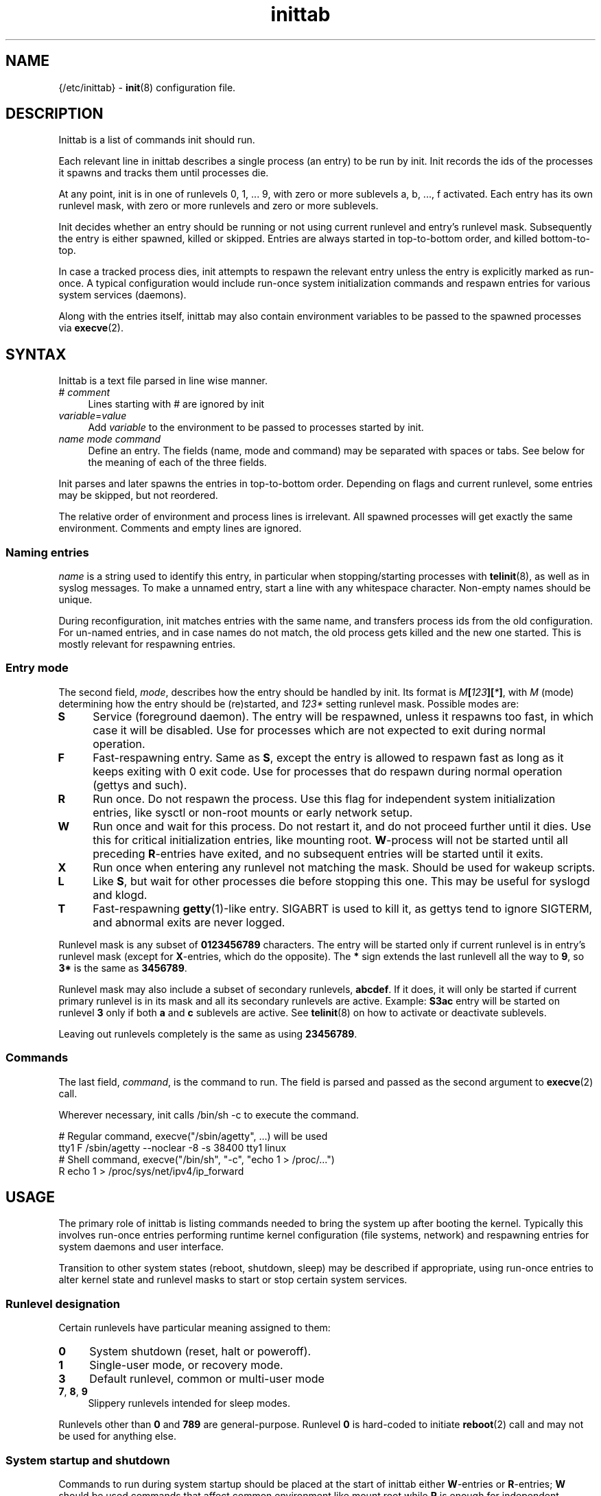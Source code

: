 .TH inittab 5
'''
.SH NAME
{/etc/inittab} - \fBinit\fR(8) configuration file.
'''
.SH DESCRIPTION
Inittab is a list of commands init should run.
.P
Each relevant line in inittab describes a single process (an entry)
to be run by init. Init records the ids of the processes it spawns
and tracks them until processes die.
.P
At any point, init is in one of runlevels 0, 1, ... 9, with zero or more
sublevels a, b, ..., f activated. Each entry has its own runlevel mask,
with zero or more runlevels and zero or more sublevels.
.P
Init decides whether an entry should be running or not using current
runlevel and entry's runlevel mask.  Subsequently the entry is either
spawned, killed or skipped. Entries are always started in top-to-bottom
order, and killed bottom-to-top.
.P
In case a tracked process dies, init attempts to respawn the relevant entry
unless the entry is explicitly marked as run-once. A typical configuration
would include run-once system initialization commands and respawn entries
for various system services (daemons).
.P
Along with the entries itself, inittab may also contain environment
variables to be passed to the spawned processes via \fBexecve\fR(2).
'''
.SH SYNTAX
Inittab is a text file parsed in line wise manner.
.IP "# \fIcomment\fR" 4
Lines starting with # are ignored by init
.IP "\fIvariable\fR=\fIvalue\fR" 4
Add \fIvariable\fR to the environment to be passed to processes started
by init.
.IP "\fIname\fR  \fImode\fR  \fIcommand\fR" 4
Define an entry. The fields (name, mode and command) may be separated
with spaces or tabs. See below for the meaning of each of the three fields.
.P
Init parses and later spawns the entries in top-to-bottom order.
Depending on flags and current runlevel, some entries may be skipped,
but not reordered.
.P
The relative order of environment and process lines is irrelevant.
All spawned processes will get exactly the same environment.
Comments and empty lines are ignored.
'''
.SS Naming entries
\fIname\fR is a string used to identify this entry, in particular when
stopping/starting processes with \fBtelinit\fR(8), as well as in syslog
messages. To make a unnamed entry, start a line with any whitespace character.
Non-empty names should be unique.
.P
During reconfiguration, init matches entries with the same name, and transfers
process ids from the old configuration. For un-named entries, and in case names
do not match, the old process gets killed and the new one started.
This is mostly relevant for respawning entries.
'''
.SS Entry mode
The second field, \fImode\fR, describes how the entry should be handled by init. 
Its format is \fIM\fB[\fI123\fB][\fI*\fB]\fR, with \fIM\fR (mode) determining
how the entry should be (re)started, and \fI123*\fR setting runlevel mask.
Possible modes are:
.IP "\fBS\fR" 4
Service (foreground daemon). The entry will be respawned, unless it respawns
too fast, in which case it will be disabled. Use for processes which are not
expected to exit during normal operation.
.IP "\fBF\fR" 4
Fast-respawning entry. Same as \fBS\fR, except the entry is allowed
to respawn fast as long as it keeps exiting with 0 exit code.
Use for processes that do respawn during normal operation (gettys and such).
.IP "\fBR\fR" 4
Run once. Do not respawn the process. Use this flag for independent system
initialization entries, like sysctl or non-root mounts or early network setup.
.IP "\fBW\fR" 4
Run once and wait for this process. Do not restart it, and do not proceed
further until it dies. Use this for critical initialization entries, like
mounting root. \fBW\fR-process will not be started until all preceding
\fBR\fR-entries have exited, and no subsequent entries will be started until
it exits.
.IP "\fBX\fR" 4
Run once when entering any runlevel not matching the mask.
Should be used for wakeup scripts.
.IP "\fBL\fR" 4
Like \fBS\fR, but wait for other processes die before stopping this one.
This may be useful for syslogd and klogd.
.IP "\fBT\fR" 4
Fast-respawning \fBgetty\fR(1)-like entry. SIGABRT is used to kill it,
as gettys tend to ignore SIGTERM, and abnormal exits are never logged.
.P
Runlevel mask is any subset of \fB0123456789\fR characters.
The entry will be started only if current runlevel is in entry's runlevel
mask (except for \fBX\fR-entries, which do the opposite). The \fB*\fR sign
extends the last runlevell all the way to \fB9\fR, so \fB3*\fR is the same
as \fB3456789\fR.
.P
Runlevel mask may also include a subset of secondary runlevels, \fBabcdef\fR.
If it does, it will only be started if current primary runlevel is in its
mask and all its secondary runlevels are active. Example: \fBS3ac\fR entry
will be started on runlevel \fB3\fR only if both \fBa\fR and \fBc\fR sublevels
are active. See \fBtelinit\fR(8) on how to activate or deactivate sublevels.
.P
Leaving out runlevels completely is the same as using \fB23456789\fR.
'''
.SS Commands
The last field, \fIcommand\fR, is the command to run. The field is parsed and
passed as the second argument to \fBexecve\fR(2) call.
.P
Wherever necessary, init calls /bin/sh -c to execute the command.
.P
.EX
    # Regular command, execve("/sbin/agetty", ...) will be used
    tty1   F    /sbin/agetty --noclear -8 -s 38400 tty1 linux
    # Shell command, execve("/bin/sh", "-c", "echo 1 > /proc/...")
           R    echo 1 > /proc/sys/net/ipv4/ip_forward
.EE
'''
.SH USAGE
The primary role of inittab is listing commands needed to bring the system up
after booting the kernel. Typically this involves run-once entries performing
runtime kernel configuration (file systems, network) and respawning entries
for system daemons and user interface.
.P
Transition to other system states (reboot, shutdown, sleep) may be described
if appropriate, using run-once entries to alter kernel state and runlevel
masks to start or stop certain system services.
'''
.SS Runlevel designation
Certain runlevels have particular meaning assigned to them:
.IP "\fB0\fR" 4
System shutdown (reset, halt or poweroff).
.IP "\fB1\fR" 4
Single-user mode, or recovery mode.
.IP "\fB3\fR" 4
Default runlevel, common or multi-user mode
.IP "\fB7\fR, \fB8\fR, \fB9\fR" 4
Slippery runlevels intended for sleep modes.
.P
Runlevels other than \fB0\fR and \fB789\fR are general-purpose.
Runlevel \fB0\fR is hard-coded to initiate \fBreboot\fR(2) call
and may not be used for anything else.
'''
.SS System startup and shutdown
Commands to run during system startup should be placed at the start
of inittab either \fBW\fR-entries or \fBR\fR-entries; \fBW\fR should
be used commands that affect common environment like mount root while
\fBR\fR is enough for independent commands.
.P
Most startup commands should have empty runlevel mask, which translates
to \fB23456789\fR. Commands common for normal and recovery startup, if any,
need single \fB*\fR. Recovery-only commands should be \fBR1\fR or \fBW1\fR.
.P
Shutdown commands should be \fBR0\fR or \fBW0\fR.
.P
.EX
    # System initialization
    mount       W     /sbin/mount -o remount,rw /
    hwclock     R     /sbin/hwclock -s
    umount      X     /sbin/umount -a
.EE
'''
.SS Foreground daemons
Any process doing \fBdaemon\fR(3) style startup will confuse init if configured
as an \fBS\fR-type entry, since init has no way to track the daemonized child
process and will attemp to take action immediately after the parent exits.
.P
Whenever possible, processes must be instructed to run in foreground mode.
Most daemons allow this; check relevant man pages.
.P
.EX
    # Start some foreground services
    syslogd     L     /usr/sbin/syslogd -n
    ntpd        S     /usr/sbin/ntpd -g -n
    vsftpd      S     /usr/bin/vsftpd /etc/vsftpd.conf -obackground=NO
.EE
.P
In case \fBinitdir\fR(5) is used, most \fBS\fR-type entries should
go there and not to inittab. Any ordered entries, including \fBL\fR-type
services, must remain in inittab.
'''
.SS Slippery runlevels
Reaching any of runlevels \fB7\fR, \fB8\fR, \fB9\fR initiates immediate
switch back to the original non-slippery runlevel.
For instance, running \fBtelinit 8\fR while on runlevel \fB3\fR makes
init switch \fB3\fR to \fB8\fR and back to \fB3\fR.
.P
To implement a sleep state using a slippery runlevel, make all pre-sleep
preparation \fBR\fR-entries, put the sleep command itself as a \fBW\fR-entry,
and make post-sleep recovery \fBX\fR-entries:
.P
.EX
    # Suspend-to-ram implemented as runlevel 7:
            R7   /sbin/network down
    sleep   W7   /bin/echo mem > /sys/power/state
            X7   /sbin/network up
.EE
.P
In case respawning processes that should be stopped when entering sleep mode,
remove relevant runlevels from their respective masks (\fBS3456\fR instead
of \fBS3*\fR).
'''
.SH COMPATIBILITY
This page describes inittab format for \fB{INIT}\fR package.
It is not compatible with the traditional System V init format.
.P
Most features of System V style inittab features translate easily into those
understood by sninit. However, SysV-compatible implementations tend
to use initscripts system instead of \fBinitdir\fR(5), making automated
translation between two formats pointless.
Shutdown/reboot handling differs as well, and sleep modes are not typically
supported.
.P
Because of this, translating traditional inittab for use with {INIT}
rarely makes sense.
'''
.SH SEE ALSO
\fBinit\fR(8), \fBtelinit\fR(8)
